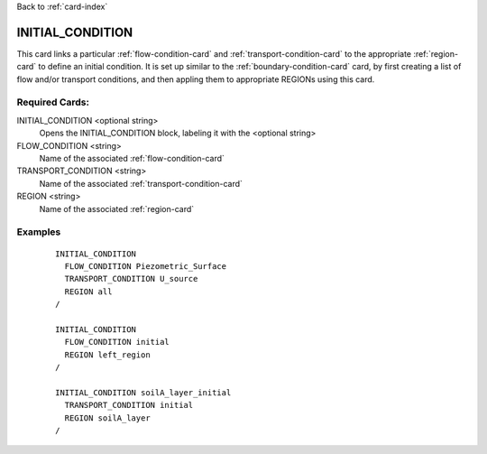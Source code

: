 Back to :ref:`card-index`

.. _initial-condition-card:

INITIAL_CONDITION
=================
This card links a particular :ref:`flow-condition-card` and 
:ref:`transport-condition-card` to the appropriate :ref:`region-card` to
define an initial condition. 
It is set up similar to the :ref:`boundary-condition-card` card, 
by first creating a list of flow and/or transport conditions, and then 
appling them to appropriate REGIONs using this card.

Required Cards:
---------------
INITIAL_CONDITION <optional string>
 Opens the INITIAL_CONDITION block, labeling it with the <optional string>

FLOW_CONDITION <string>
 Name of the associated :ref:`flow-condition-card`

TRANSPORT_CONDITION <string>
 Name of the associated :ref:`transport-condition-card`
  
REGION <string>
 Name of the associated :ref:`region-card`

Examples
--------

 ::

  INITIAL_CONDITION
    FLOW_CONDITION Piezometric_Surface
    TRANSPORT_CONDITION U_source
    REGION all
  /
  
  INITIAL_CONDITION
    FLOW_CONDITION initial
    REGION left_region
  /
  
  INITIAL_CONDITION soilA_layer_initial
    TRANSPORT_CONDITION initial
    REGION soilA_layer
  /
